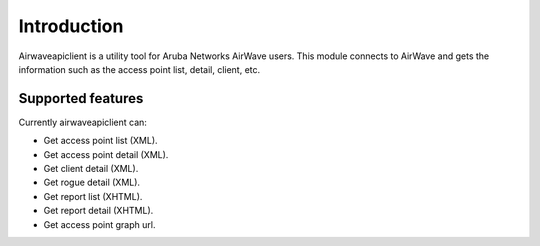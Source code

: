 Introduction
============

Airwaveapiclient is a utility tool for Aruba Networks AirWave users.
This module connects to AirWave and gets the information such as the access point list,
detail, client, etc.

Supported features
------------------
Currently airwaveapiclient can:

* Get access point list (XML).
* Get access point detail (XML).
* Get client detail (XML).
* Get rogue detail (XML).
* Get report list (XHTML).
* Get report detail (XHTML).
* Get access point graph url.
